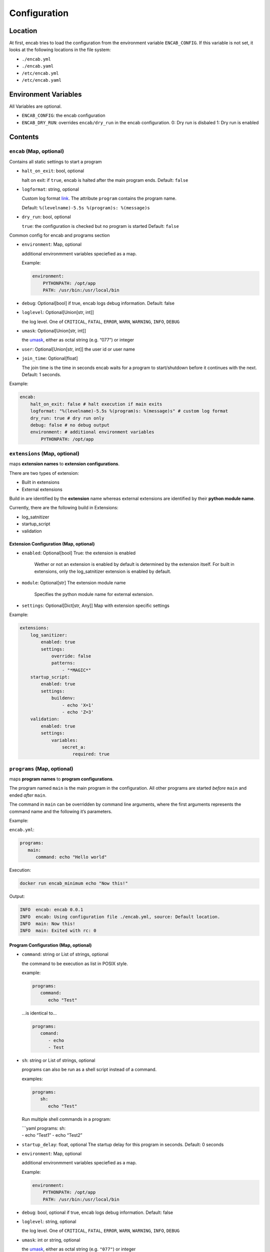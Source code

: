 Configuration
=============

Location
~~~~~~~~

At first, encab tries to load the configuration from the environment
variable ``ENCAB_CONFIG``. If this variable is not set, it looks at the
following locations in the file system:

-  ``./encab.yml``
-  ``./encab.yaml``
-  ``/etc/encab.yml``
-  ``/etc/encab.yaml``

Environment Variables
~~~~~~~~~~~~~~~~~~~~~

All Variables are optional.

-  ``ENCAB_CONFIG``: the encab configuration
-  ``ENCAB_DRY_RUN``: overrides ``encab/dry_run`` in the encab
   configuration. 0: Dry run is disbaled 1: Dry run is enabled

Contents
~~~~~~~~

``encab`` (Map, optional)
^^^^^^^^^^^^^^^^^^^^^^^^^

Contains all static settings to start a program

-  ``halt_on_exit``: bool, optional

   halt on exit: if ``true``, encab is halted after the main program
   ends. Default: ``false``

-  ``logformat``: string, optional

   Custom log format
   `link <https://docs.python.org/3/library/logging.html#logrecord-attributes>`__.
   The attribute ``program`` contains the program name.

   Default: ``%(levelname)-5.5s %(program)s: %(message)s``

-  ``dry_run``: bool, optional

   ``true``: the configuration is checked but no program is started
   Default: ``false``

Common config for encab and programs section

-  ``environment``: Map, optional

   additional environmment variables speciefied as a map.

   Example:

   .. code:: yaml

       environment:
           PYTHONPATH: /opt/app
           PATH: /usr/bin:/usr/local/bin

-  ``debug``: Optional[bool] if true, encab logs debug information.
   Default: false

-  ``loglevel``: Optional[Union[str, int]]

   the log level. One of ``CRITICAL``, ``FATAL``, ``ERROR``, ``WARN``,
   ``WARNING``, ``INFO``, ``DEBUG``

-  ``umask``: Optional[Union[str, int]]

   the
   `umask <https://pubs.opengroup.org/onlinepubs/9699919799/utilities/umask.html>`__,
   either as octal string (e.g. “077”) or integer

-  ``user``: Optional[Union[str, int]] the user id or user name

-  ``join_time``: Optional[float]

   The join time is the time in seconds encab waits for a program to
   start/shutdown before it continues with the next. Default: 1 seconds.

Example:

.. code:: yaml

   encab:
       halt_on_exit: false # halt execution if main exits
       logformat: "%(levelname)-5.5s %(program)s: %(message)s" # custom log format
       dry_run: true # dry run only
       debug: false # no debug output
       environment: # additional environment variables
           PYTHONPATH: /opt/app

``extensions`` (Map, optional)
^^^^^^^^^^^^^^^^^^^^^^^^^^^^^^

maps **extension names** to **extension configurations**.

There are two types of extension:

- Built in extensions

- External extensions

Build in are identified by the **extension** name whereas 
external extensions are identified by their **python module name**.

Currently, there are the following build in Extensions:

- log_satnitizer
- startup_script
- validation

Extension Configuration (Map, optional)
'''''''''''''''''''''''''''''''''''''''

-  ``enabled``: Optional[bool] True: the extension is enabled

    Wether or not an extension is enabled by default is determined by the extension itself.
    For built in extensions, only the log_satnitizer extension is enabled by default.

-  ``module``: Optional[str] The extension module name

    Specifies the python module name for external extension.

-  ``settings``: Optional[Dict[str, Any]] Map with extension specific settings

Example:

.. code:: yaml

   extensions:
       log_sanitizer:
           enabled: true
           settings:
               override: false
               patterns: 
                   - "*MAGIC*"
       startup_script:
           enabled: true
           settings:
               buildenv: 
                   - echo 'X=1' 
                   - echo 'Z=3'
       validation:
           enabled: true
           settings:
               variables:
                   secret_a:
                       required: true

``programs`` (Map, optional)
^^^^^^^^^^^^^^^^^^^^^^^^^^^^

maps **program names** to **program configurations**.

The program named ``main`` is the main program in the configuration. All
other programs are started *before* ``main`` and ended *after* ``main``.

The command in ``main`` can be overridden by command line arguments,
where the first arguments represents the command name and the following
it’s parameters.

Example:

``encab.yml``:

.. code:: yaml

      programs:
         main:
            command: echo "Hello world"

Execution:

.. code:: sh

      docker run encab_minimum echo "Now this!"

Output:

.. code:: text

      INFO  encab: encab 0.0.1
      INFO  encab: Using configuration file ./encab.yml, source: Default location.
      INFO  main: Now this!
      INFO  main: Exited with rc: 0

Program Configuration (Map, optional)
'''''''''''''''''''''''''''''''''''''

-  ``command``: string or List of strings, optional

   the command to be execution as list in POSIX style.

   example:

   .. code:: yaml

      programs:
         command:
            echo "Test"

   …is identical to…

   .. code:: yaml

      programs:
         comand:     
            - echo 
            - Test

-  ``sh``: string or List of strings, optional

   programs can also be run as a shell script instead of a command.

   examples:

   .. code:: yaml

      programs:
         sh:
            echo "Test"

   Run multiple shell commands in a program:

   | \```yaml programs: sh:
   | - echo “Test1” - echo “Test2”

-  ``startup_delay``: float, optional The startup delay for this program
   in seconds. Default: 0 seconds

-  ``environment``: Map, optional

   additional environmment variables speciefied as a map.

   Example:

   .. code:: yaml

       environment:
           PYTHONPATH: /opt/app
           PATH: /usr/bin:/usr/local/bin

-  ``debug``: bool, optional if true, encab logs debug information.
   Default: false

-  ``loglevel``: string, optional

   the log level. One of ``CRITICAL``, ``FATAL``, ``ERROR``, ``WARN``,
   ``WARNING``, ``INFO``, ``DEBUG``

-  ``umask``: int or string, optional

   the
   `umask <https://pubs.opengroup.org/onlinepubs/9699919799/utilities/umask.html>`__,
   either as octal string (e.g. ``"077"``) or integer

-  ``user``: int or string, optional the user id or user name

-  ``join_time``: float, optional

   The join time is the time in seconds encab waits for a program to
   start/shutdown before it continues with the next. Default: 1 seconds.

Example:

The following configuration will start the program ``sleep`` first, then
it runs the scripts in main with the additionasl environment variables
``X`` and ``Y``.

.. code:: yaml

   programs:
       sleep:
           command: sleep 10
       main:
           environment:
               X: "1"
               Y: "2"
           sh: 
               - echo $X
               - echo $Y
